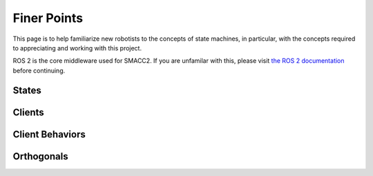 .. _concepts:

Finer Points
###################

This page is to help familiarize new robotists to the concepts of state machines, in particular, with the concepts required to appreciating and working with this project.

ROS 2 is the core middleware used for SMACC2. If you are unfamilar with this, please visit `the ROS 2 documentation <https://docs.ros.org/en/rolling/>`_ before continuing.

States
=============

Clients
========================

Client Behaviors
========================

Orthogonals
========================